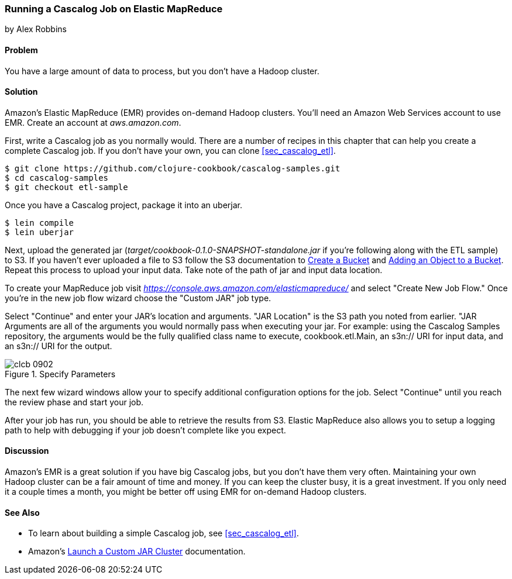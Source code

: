 [[sec_cascalog_emr]]
=== Running a Cascalog Job on Elastic MapReduce
[role="byline"]
by Alex Robbins

==== Problem

You have a large amount of data to process, but you don't have a
Hadoop cluster.

==== Solution

Amazon's Elastic MapReduce (EMR) provides on-demand Hadoop clusters.
You'll need an Amazon Web Services account to use EMR. Create an
account at _aws.amazon.com_.

First, write a Cascalog job as you normally would. There are a number
of recipes in this chapter that can help you create a complete
Cascalog job. If you don't have your own, you can clone
<<sec_cascalog_etl>>.

[source,shell-session]
----
$ git clone https://github.com/clojure-cookbook/cascalog-samples.git
$ cd cascalog-samples
$ git checkout etl-sample
----

Once you have a Cascalog project, package it into an uberjar.

[source,shell-session]
----
$ lein compile
$ lein uberjar
----

Next, upload the generated jar
(_target/cookbook-0.1.0-SNAPSHOT-standalone.jar_ if you're
following along with the ETL sample) to S3. If you
haven't ever uploaded a file to S3 follow the S3 documentation to
http://docs.aws.amazon.com/AmazonS3/latest/gsg/CreatingABucket.html[Create
a Bucket] and
http://docs.aws.amazon.com/AmazonS3/latest/gsg/PuttingAnObjectInABucket.html[Adding
an Object to a Bucket]. Repeat this process to upload your input data.
Take note of the path of jar and input data location.

To create your MapReduce job visit
_https://console.aws.amazon.com/elasticmapreduce/_ and select "Create
New Job Flow." Once you're in the new job flow wizard choose the
"Custom JAR" job type.

Select "Continue" and enter your JAR's location and arguments. "JAR
Location" is the S3 path you noted from earlier. "JAR Arguments are
all of the arguments you would normally pass when executing your jar.
For example: using the Cascalog Samples repository, the arguments
would be the fully qualified class name to execute,
+cookbook.etl.Main+, an +s3n://+ URI for input data, and an +s3n://+
URI for the output.

.Specify Parameters
image::images/clcb_0902.png[]

The next few wizard windows allow your to specify additional
configuration options for the job. Select "Continue" until you reach
the review phase and start your job.

After your job has run, you should be able to retrieve the results
from S3. Elastic MapReduce also allows you to setup a logging path to
help with debugging if your job doesn't complete like you expect.

==== Discussion

Amazon's EMR is a great solution if you have big Cascalog jobs, but
you don't have them very often. Maintaining your own Hadoop cluster
can be a fair amount of time and money. If you can keep the cluster
busy, it is a great investment. If you only need it a couple times a
month, you might be better off using EMR for on-demand Hadoop
clusters.

==== See Also

* To learn about building a simple Cascalog job, see <<sec_cascalog_etl>>.
* Amazon's
  http://docs.aws.amazon.com/ElasticMapReduce/latest/DeveloperGuide/emr-launch-custom-jar-cli.html[Launch
  a Custom JAR Cluster] documentation.
